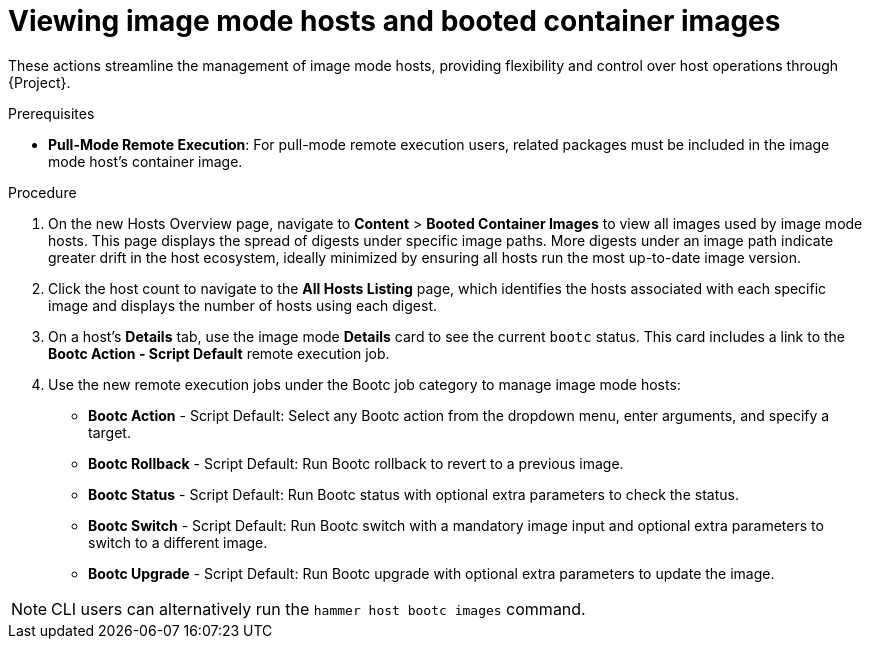 [id="Viewing_image_mode_hosts_and_booted_container_images_{context}"]
= Viewing image mode hosts and booted container images

These actions streamline the management of image mode hosts, providing flexibility and control over host operations through {Project}.

.Prerequisites
* *Pull-Mode Remote Execution*: For pull-mode remote execution users, related packages must be included in the image mode host's container image.

.Procedure
. On the new Hosts Overview page, navigate to *Content* > *Booted Container Images* to view all images used by image mode hosts.
This page displays the spread of digests under specific image paths.
More digests under an image path indicate greater drift in the host ecosystem, ideally minimized by ensuring all hosts run the most up-to-date image version.
. Click the host count to navigate to the *All Hosts Listing* page, which identifies the hosts associated with each specific image and displays the number of hosts using each digest.
. On a host's *Details* tab, use the image mode *Details* card to see the current `bootc` status.
This card includes a link to the *Bootc Action - Script Default* remote execution job.
. Use the new remote execution jobs under the Bootc job category to manage image mode hosts:
* *Bootc Action* - Script Default: Select any Bootc action from the dropdown menu, enter arguments, and specify a target.
* *Bootc Rollback* - Script Default: Run Bootc rollback to revert to a previous image.
* *Bootc Status* - Script Default: Run Bootc status with optional extra parameters to check the status.
* *Bootc Switch* - Script Default: Run Bootc switch with a mandatory image input and optional extra parameters to switch to a different image.
* *Bootc Upgrade* - Script Default: Run Bootc upgrade with optional extra parameters to update the image.

[NOTE]
====
CLI users can alternatively run the `hammer host bootc images` command.
====
